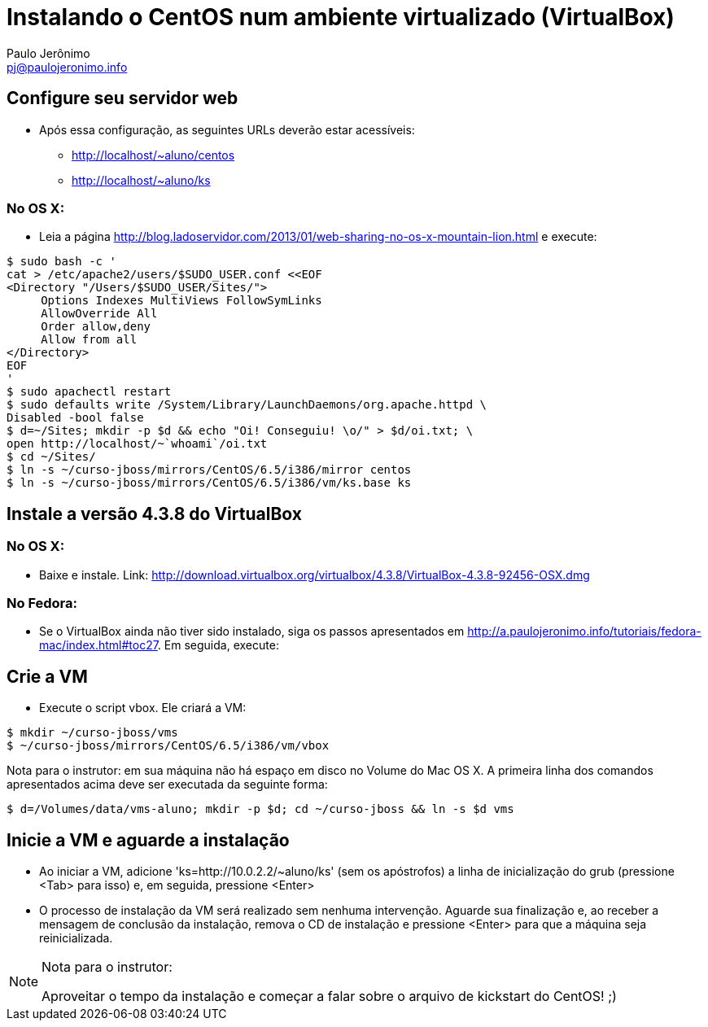 = Instalando o CentOS num ambiente virtualizado (VirtualBox)
:author: Paulo Jerônimo
:email: pj@paulojeronimo.info

== Configure seu servidor web
* Após essa configuração, as seguintes URLs deverão estar acessíveis:
** http://localhost/~aluno/centos
** http://localhost/~aluno/ks

=== No OS X:
* Leia a página http://blog.ladoservidor.com/2013/01/web-sharing-no-os-x-mountain-lion.html e execute:
[source,bash]
----
$ sudo bash -c '
cat > /etc/apache2/users/$SUDO_USER.conf <<EOF 
<Directory "/Users/$SUDO_USER/Sites/">
     Options Indexes MultiViews FollowSymLinks
     AllowOverride All
     Order allow,deny
     Allow from all
</Directory>
EOF
'
$ sudo apachectl restart
$ sudo defaults write /System/Library/LaunchDaemons/org.apache.httpd \
Disabled -bool false
$ d=~/Sites; mkdir -p $d && echo "Oi! Conseguiu! \o/" > $d/oi.txt; \
open http://localhost/~`whoami`/oi.txt
$ cd ~/Sites/
$ ln -s ~/curso-jboss/mirrors/CentOS/6.5/i386/mirror centos
$ ln -s ~/curso-jboss/mirrors/CentOS/6.5/i386/vm/ks.base ks
----

== Instale a versão 4.3.8 do VirtualBox
=== No OS X:
* Baixe e instale. Link: http://download.virtualbox.org/virtualbox/4.3.8/VirtualBox-4.3.8-92456-OSX.dmg

=== No Fedora:
* Se o VirtualBox ainda não tiver sido instalado, siga os passos apresentados em http://a.paulojeronimo.info/tutoriais/fedora-mac/index.html#toc27. Em seguida, execute:

== Crie a VM
* Execute o script vbox. Ele criará a VM:
[source,bash]
----
$ mkdir ~/curso-jboss/vms
$ ~/curso-jboss/mirrors/CentOS/6.5/i386/vm/vbox
----

Nota para o instrutor: em sua máquina não há espaço em disco no Volume do Mac OS X. A primeira linha dos comandos apresentados acima deve ser executada da seguinte forma:
[source,bash]
----
$ d=/Volumes/data/vms-aluno; mkdir -p $d; cd ~/curso-jboss && ln -s $d vms
----

== Inicie a VM e aguarde a instalação
* Ao iniciar a VM, adicione 'ks=http://10.0.2.2/~aluno/ks' (sem os apóstrofos) a linha de inicialização do grub (pressione <Tab> para isso) e, em seguida, pressione <Enter>
* O processo de instalação da VM será realizado sem nenhuma intervenção. Aguarde sua finalização e, ao receber a mensagem de conclusão da instalação, remova o CD de instalação e pressione <Enter> para que a máquina seja reinicializada.

.Nota para o instrutor:
[NOTE]
==================
Aproveitar o tempo da instalação e começar a falar sobre o arquivo de kickstart do CentOS! ;)
==================
